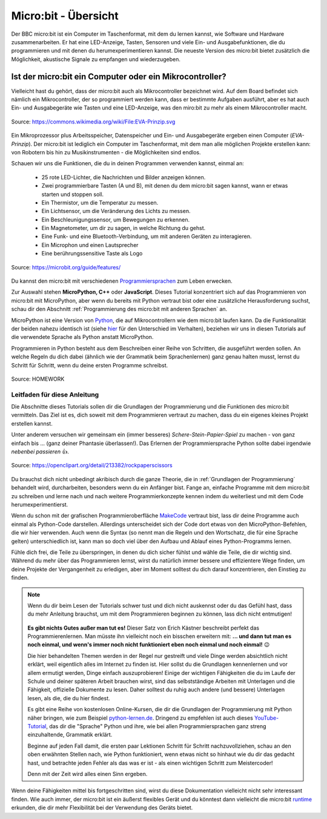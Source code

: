 **************************
Micro:bit - Übersicht 
**************************

Der BBC micro:bit ist ein Computer im Taschenformat, mit dem du lernen kannst, wie Software und Hardware zusammenarbeiten.
Er hat eine LED-Anzeige, Tasten, Sensoren und viele Ein- und Ausgabefunktionen, die du programmieren und mit denen du
herumexperimentieren kannst. Die neueste Version des micro:bit bietet zusätzlich die Möglichkeit, akustische Signale zu
empfangen und wiederzugeben.

Ist der micro:bit ein Computer oder ein Mikrocontroller?
++++++++++++++++++++++++++++++++++++++++++++++++++++++++

Vielleicht hast du gehört, dass der micro:bit auch als Mikrocontroller bezeichnet wird. Auf dem Board befindet sich nämlich
ein Mikrocontroller, der so programmiert werden kann, dass er bestimmte Aufgaben ausführt, aber es hat auch Ein- und Ausgabegeräte
wie Tasten und eine LED-Anzeige, was den miro:bit zu mehr als einem Mikrocontroller macht.

.. figure:: assets/EVA-Prinzip.png
   :scale: 100%
   :align: center
   
   Source: https://commons.wikimedia.org/wiki/File:EVA-Prinzip.svg

Ein Mikroprozessor plus Arbeitsspeicher, Datenspeicher und Ein- und Ausgabegeräte ergeben einen Computer (*EVA-Prinzip*).
Der micro:bit ist lediglich ein Computer im Taschenformat, mit dem man alle möglichen Projekte erstellen kann: von Robotern
bis hin zu Musikinstrumenten - die Möglichkeiten sind endlos. 

Schauen wir uns die Funktionen, die du in deinen Programmen verwenden kannst, einmal an:

 * 25 rote LED-Lichter, die Nachrichten und Bilder anzeigen können.
 * Zwei programmierbare Tasten (A und B), mit denen du dem micro:bit sagen kannst, wann er etwas starten und stoppen soll.
 * Ein Thermistor, um die Temperatur zu messen.
 * Ein Lichtsensor, um die Veränderung des Lichts zu messen.
 * Ein Beschleunigungssensor, um Bewegungen zu erkennen.
 * Ein Magnetometer, um dir zu sagen, in welche Richtung du gehst.
 * Eine Funk- und eine Bluetooth-Verbindung, um mit anderen Geräten zu interagieren.
 * Ein Microphon und einen Lautsprecher
 * Eine berührungssensitive Taste als Logo

.. figure:: assets/microbit-hardware.webp
   :scale: 100%
   :align: center
   
   Source: https://microbit.org/guide/features/

Du kannst den micro:bit mit verschiedenen Programmiersprachen_ zum Leben erwecken.

.. _Programmiersprachen: https://microbit.org/code/

Zur Auswahl stehen **MicroPython, C++** oder **JavaScript**. Dieses Tutorial konzentriert sich auf das Programmieren von 
micro:bit mit MicroPython, aber wenn du bereits mit Python vertraut bist oder eine zusätzliche Herausforderung suchst, 
schau dir den Abschnitt :ref:`Programmierung des micro:bit mit anderen Sprachen` an.

MicroPython ist eine Version von Python_, die auf Mikrocontrollern wie dem micro:bit laufen kann. Da die 
Funktionalität der beiden nahezu identisch ist (siehe hier_ für den Unterschied im Verhalten), beziehen wir 
uns in diesen Tutorials auf die verwendete Sprache als Python anstatt MicroPython.

Programmieren in Python besteht aus dem Beschreiben einer Reihe von Schritten, die ausgeführt werden sollen.
An welche Regeln du dich dabei (ähnlich wie der Grammatik beim Sprachenlernen) ganz genau halten musst, lernst du Schritt für 
Schritt, wenn du deine ersten Programme schreibst.  

.. _Python: https://www.python.org/
.. _hier: https://docs.micropython.org/en/latest/genrst/index.html
.. figure:: assets/programming.jpg
   :align: center 
   :scale: 30 %

   Source: HOMEWORK

Leitfaden für diese Anleitung
===============================

Die Abschnitte dieses Tutorials sollen dir die Grundlagen der Programmierung und die Funktionen des micro:bit
vermitteln. Das Ziel ist es, dich soweit mit dem Programmieren vertraut zu machen, dass du ein eigenes kleines 
Projekt erstellen kannst. 

Unter anderem versuchen wir gemeinsam ein (immer besseres) *Schere-Stein-Papier-Spiel* zu machen - von ganz 
einfach bis ... (ganz deiner Phantasie überlassen!). Das Erlernen der Programmiersprache Python sollte dabei
irgendwie *nebenbei passieren* 👍.

.. figure:: assets/rock-paper-scissors.png
   :scale: 60%
   :align: center
   
   Source: https://openclipart.org/detail/213382/rockpaperscissors

Du brauchst dich nicht unbedingt akribisch durch die ganze Theorie, die in :ref:`Grundlagen der Programmierung` 
behandelt wird, durcharbeiten, besonders wenn du ein Anfänger bist. Fange an, einfache Programme mit dem 
micro:bit zu schreiben und lerne nach und nach weitere Programmierkonzepte kennen indem du weiterliest und
mit dem Code herumexperimentierst. 

Wenn du schon mit der grafischen Programmieroberfläche MakeCode_ vertraut bist, lass dir deine Programme auch einmal als
Python-Code darstellen. Allerdings unterscheidet sich der Code dort etwas von den MicroPython-Befehlen, die wir hier verwenden.
Auch wenn die Syntax (so nennt man die Regeln und den Wortschatz, die für eine Sprache gelten) unterschiedlich ist, kann man
so doch viel über den Aufbau und Ablauf eines Python-Programms lernen.

.. _MakeCode: https://makecode.microbit.org/

Fühle dich frei, die Teile zu überspringen, in denen du dich sicher fühlst und wähle die 
Teile, die dir wichtig sind. Während du mehr über das Programmieren lernst, wirst du natürlich immer bessere und 
effizientere Wege finden, um deine Projekte der Vergangenheit zu erledigen, aber im Moment solltest du dich darauf 
konzentrieren, den Einstieg zu finden.  

.. _runtime: https://lancaster-university.github.io/microbit-docs/

.. note:: Wenn du dir beim Lesen der Tutorials schwer tust und dich nicht auskennst oder du das Gefühl hast, 
   dass du mehr Anleitung brauchst, um mit dem Programmieren beginnen zu können, lass dich nicht entmutigen!

   .. figure:: assets/ichschaffdas.png

   **Es gibt nichts Gutes außer man tut es!** Dieser Satz von Erich Kästner beschreibt perfekt das Programmierenlernen.
   Man müsste ihn vielleicht noch ein bisschen erweitern mit: **... und dann tut man es noch einmal, und wenn's 
   immer noch nicht funktioniert eben noch einmal und noch einmal!** 😉

   Die hier behandelten Themen werden in der Regel nur gestreift und viele Dinge werden absichtlich nicht erklärt,
   weil eigentlich alles im Internet zu finden ist. Hier sollst du die Grundlagen kennenlernen und vor allem ermutigt
   werden, Dinge einfach auszuprobieren! Einige der wichtigen Fähigkeiten die du im Laufe der Schule und deiner späteren
   Arbeit brauchen wirst, sind das selbstständige Arbeiten mit Unterlagen und die Fähigkeit, offizielle Dokumente zu lesen.
   Daher solltest du ruhig auch andere (und bessere) Unterlagen lesen, als die, die du hier findest.
   
   Es gibt eine Reihe von kostenlosen Online-Kursen, die dir die Grundlagen der Programmierung mit Python näher 
   bringen, wie zum Beispiel python-lernen.de_. Dringend zu empfehlen ist auch dieses YouTube-Tutorial_, das dir die 
   "Sprache" Python und ihre, wie bei allen Programmiersprachen ganz streng einzuhaltende, Grammatik erklärt. 
   
   Beginne auf jeden Fall damit, die ersten paar Lektionen Schritt für Schritt nachzuvollziehen, schau an den oben 
   erwähnten Stellen nach, wie Python funktioniert, wenn etwas nicht so hinhaut wie du dir das gedacht hast, und 
   betrachte jeden Fehler als das was er ist - als einen wichtigen Schritt zum Meistercoder! 
   
   Denn mit der Zeit wird alles einen Sinn ergeben.

.. _python-lernen.de: https://www.python-lernen.de/ 
.. _YouTube-Tutorial: https://www.youtube.com/playlist?list=PL_pqkvxZ6ho3u8PJAsUU-rOAQ74D0TqZB

Wenn deine Fähigkeiten mittel bis fortgeschritten sind, wirst du diese Dokumentation vielleicht nicht sehr interessant 
finden. Wie auch immer, der micro:bit ist ein äußerst flexibles Gerät und du könntest dann vielleicht 
die micro:bit runtime_ erkunden, die dir mehr Flexibilität bei der Verwendung des Geräts bietet.